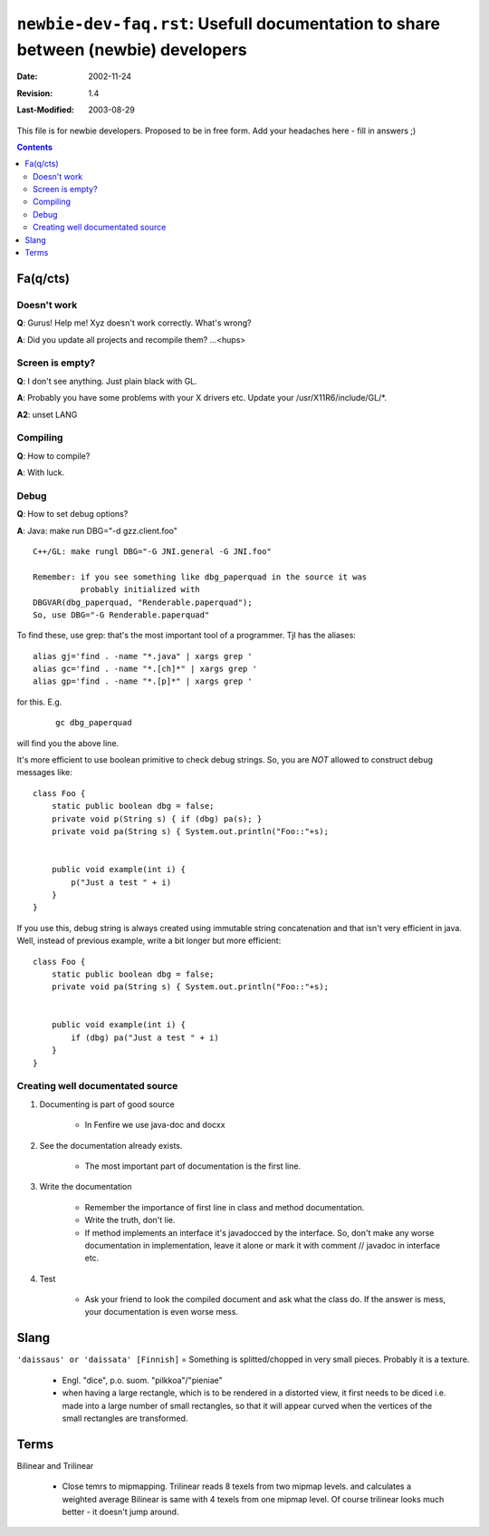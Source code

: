 ====================================================================================
``newbie-dev-faq.rst``: Usefull documentation to share between (newbie) developers
====================================================================================

:Date:		2002-11-24
:Revision:	$Revision: 1.4 $
:Last-Modified:	$Date: 2003/08/29 08:02:58 $
   

This file is for newbie developers.
Proposed to be in free form.
Add your headaches here - fill in answers ;)

.. contents::

Fa(q/cts)
=========

Doesn't work
------------

**Q**: Gurus! Help me! Xyz doesn't work correctly. What's wrong?

**A**: Did you update all projects and recompile them?   ...<hups>


Screen is empty?
----------------

**Q**: I don't see anything. Just plain black with GL.

**A**: Probably you have some problems with your X drivers etc.
Update your /usr/X11R6/include/GL/\*.

**A2**: unset LANG


Compiling
---------

**Q**: How to compile?

**A**: With luck. 


Debug
-----

**Q**: How to set debug options?

**A**: Java: make run DBG="-d gzz.client.foo" 

:: 

   C++/GL: make rungl DBG="-G JNI.general -G JNI.foo"

   Remember: if you see something like dbg_paperquad in the source it was 
             probably initialized with 
   DBGVAR(dbg_paperquad, "Renderable.paperquad");
   So, use DBG="-G Renderable.paperquad"

To find these, use grep: that's the most important tool of a programmer.
Tjl has the aliases: 

::

	alias gj='find . -name "*.java" | xargs grep '
	alias gc='find . -name "*.[ch]*" | xargs grep '
	alias gp='find . -name "*.[p]*" | xargs grep '

for this. E.g.

 ::

	gc dbg_paperquad

will find you the above line.

It's more efficient to use boolean primitive to check debug strings.
So, you are *NOT* allowed to construct debug messages like: ::

    class Foo {
        static public boolean dbg = false;
        private void p(String s) { if (dbg) pa(s); }
        private void pa(String s) { System.out.println("Foo::"+s);


        public void example(int i) {
            p("Just a test " + i)
        }
    }

If you use this, debug string is always created using immutable string concatenation
and that isn't very efficient in java.
Well, instead of previous example, write a bit longer but more efficient: ::

    class Foo {
        static public boolean dbg = false;
        private void pa(String s) { System.out.println("Foo::"+s);


        public void example(int i) {
            if (dbg) pa("Just a test " + i)
        }
    }


Creating well documentated source
---------------------------------

1. Documenting is part of good source

    - In Fenfire we use java-doc and docxx

2. See the documentation already exists.

    - The most important part of documentation is the first line.

3. Write the documentation

    - Remember the importance of first line in class and method documentation.
    - Write the truth, don't lie.
    - If method implements an interface it's javadocced by the interface.
      So, don't make any worse documentation in implementation, leave it
      alone or mark it with comment // javadoc in interface etc.

4. Test

    - Ask your friend to look the compiled document and 
      ask what the class do. If the answer is mess, 
      your documentation is even worse mess.

Slang
=====

``'daissaus' or 'daissata' [Finnish]`` = Something is splitted/chopped in very small pieces.
Probably it is a texture.

   - Engl. "dice", p.o. suom. "pilkkoa"/"pieniae"

   - when having a large rectangle, which is to be rendered
     in a distorted view, it first needs to be diced i.e.
     made into a large number of small rectangles, so that
     it will appear curved when the vertices of the small
     rectangles are transformed.


Terms
=====

Bilinear and Trilinear

  - Close temrs to mipmapping. Trilinear reads 8 texels from two mipmap levels.
    and calculates a weighted average 
    Bilinear is same with 4 texels from one mipmap level.
    Of course trilinear looks much better - it doesn't jump around.

